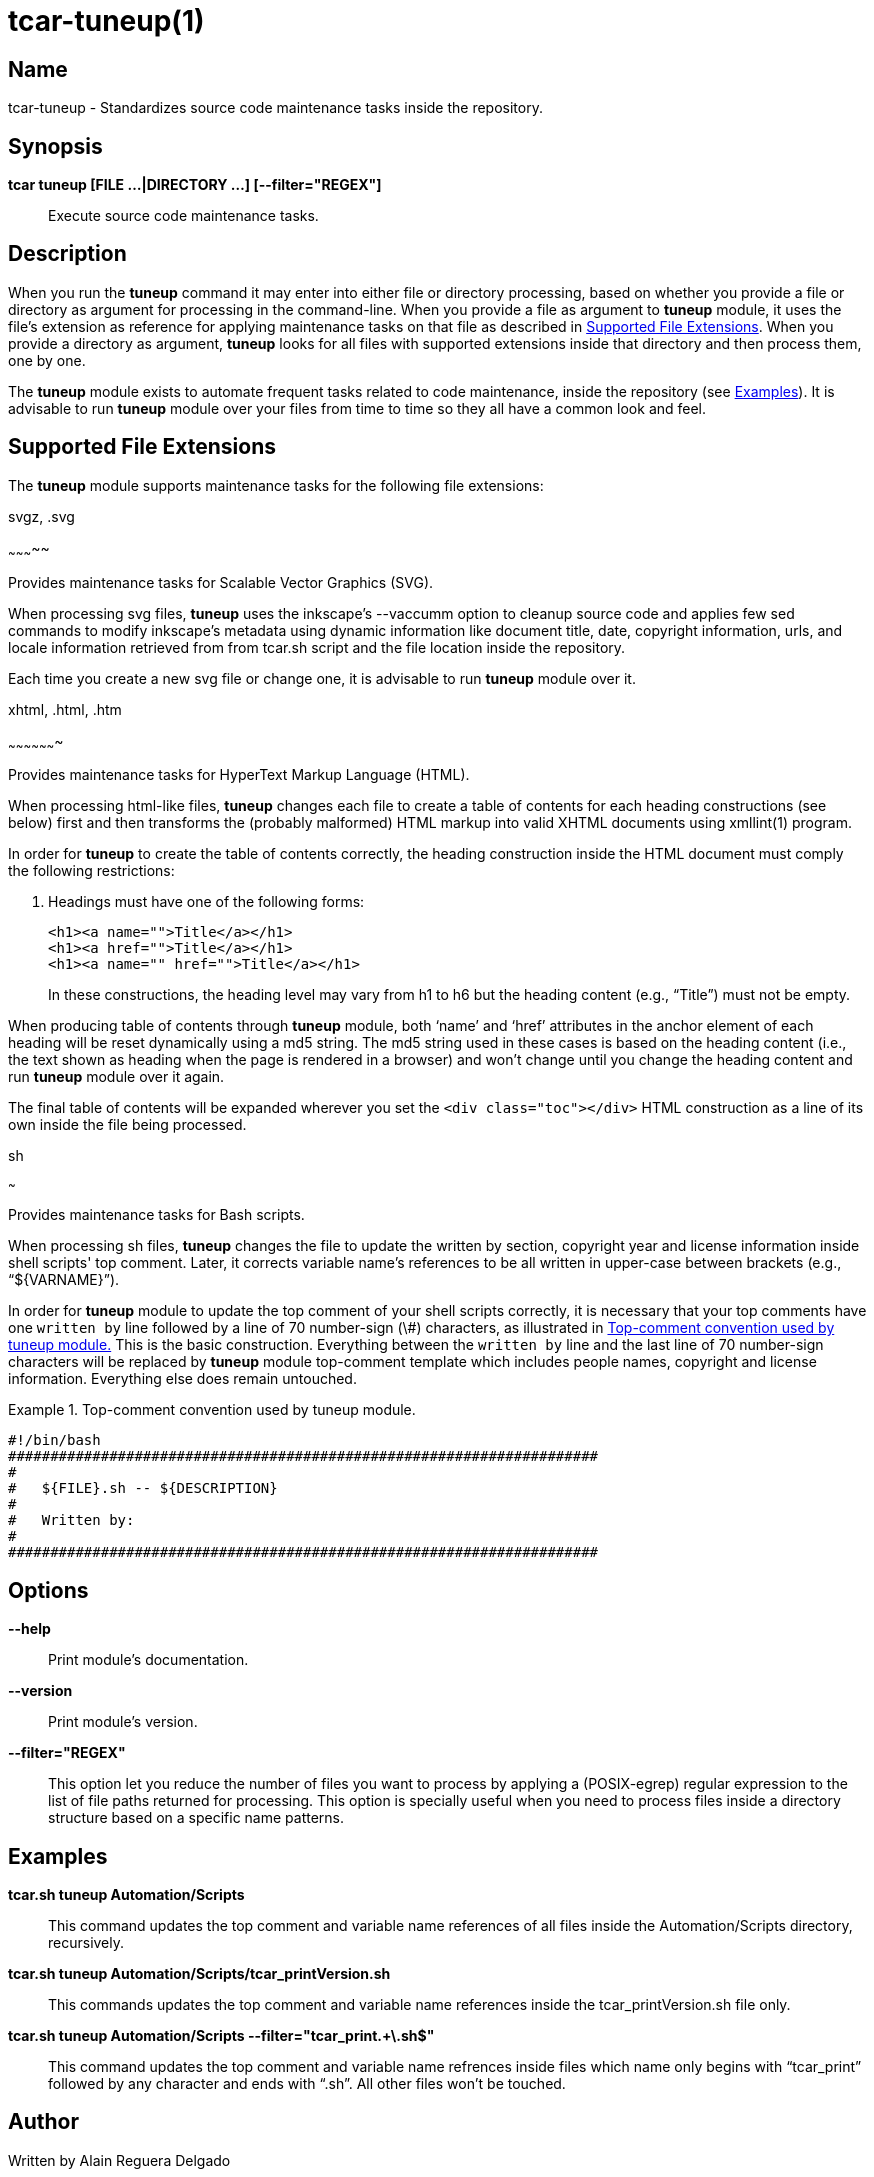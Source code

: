 tcar-tuneup(1)
==============

Name
----

tcar-tuneup - Standardizes source code maintenance tasks inside the
repository.

Synopsis
--------

*tcar tuneup [FILE ...|DIRECTORY ...] [--filter="REGEX"]*::
    Execute source code maintenance tasks.

Description
-----------

When you run the *tuneup* command it may enter into either file or
directory processing, based on whether you provide a file or directory
as argument for processing in the command-line.  When you provide a
file as argument to *tuneup* module, it uses the file's extension as
reference for applying maintenance tasks on that file as described in
<<supported-file-extensions>>.  When you provide a directory as
argument, *tuneup* looks for all files with supported extensions
inside that directory and then process them, one by one.

The *tuneup* module exists to automate frequent tasks related to code
maintenance, inside the repository (see <<examples>>). It is advisable
to run *tuneup* module over your files from time to time so they all
have a common look and feel.

[[supported-file-extensions]]
Supported File Extensions
-------------------------

The *tuneup* module supports maintenance tasks for the following file
extensions:

.svgz, .svg
~~~~~~~~~~~

Provides maintenance tasks for Scalable Vector Graphics (SVG).

When processing svg files, *tuneup* uses the inkscape's --vaccumm
option to cleanup source code and applies few sed commands to modify
inkscape's metadata using dynamic information like document title,
date, copyright information, urls, and locale information retrieved
from from tcar.sh script and the file location inside the
repository.

Each time you create a new svg file or change one, it is advisable to
run *tuneup* module over it.

.xhtml, .html, .htm
~~~~~~~~~~~~~~~~~~~

Provides maintenance tasks for HyperText Markup Language (HTML).

When processing html-like files, *tuneup* changes each file to create
a table of contents for each heading constructions (see below) first
and then transforms the (probably malformed) HTML markup into valid
XHTML documents using xmllint(1) program.

In order for *tuneup* to create the table of contents correctly, the
heading construction inside the HTML document must comply the
following restrictions:

1. Headings must have one of the following forms:
+
----------------------------------------------------------------------
<h1><a name="">Title</a></h1>
<h1><a href="">Title</a></h1>
<h1><a name="" href="">Title</a></h1>
----------------------------------------------------------------------
+
In these constructions, the heading level may vary from h1 to h6 but
the heading content (e.g., ``Title'') must not be empty.

When producing table of contents through *tuneup* module, both `name'
and `href' attributes in the anchor element of each heading will be
reset dynamically using a md5 string.  The md5 string used in these
cases is based on the heading content (i.e., the text shown as heading
when the page is rendered in a browser) and won't change until you
change the heading content and run *tuneup* module over it again.

The final table of contents will be expanded wherever you set the
+<div class="toc"></div>+ HTML construction as a line of its own
inside the file being processed.

.sh
~~~

Provides maintenance tasks for Bash scripts. 

When processing sh files, *tuneup* changes the file to update the
written by section, copyright year and license information inside
shell scripts' top comment. Later, it corrects variable name's
references to be all written in upper-case between brackets (e.g.,
``${VARNAME}'').

In order for *tuneup* module to update the top comment of your shell
scripts correctly, it is necessary that your top comments have one
+written by+ line followed by a line of 70 number-sign (\#)
characters, as illustrated in <<top-comment>> This is the basic
construction.  Everything between the +written by+ line and the last
line of 70 number-sign characters will be replaced by *tuneup* module
top-comment template which includes people names, copyright and
license information. Everything else does remain untouched.

[[top-comment]]
.Top-comment convention used by tuneup module.
======================================================================
----------------------------------------------------------------------
#!/bin/bash
######################################################################
#
#   ${FILE}.sh -- ${DESCRIPTION}
#
#   Written by:
#
######################################################################
----------------------------------------------------------------------
======================================================================

[[options]]
Options
-------

*--help*::
    Print module's documentation.
*--version*::
    Print module's version.
*--filter="REGEX"*::
    This option let you reduce the number of files you want to process
    by applying a (POSIX-egrep) regular expression to the list of file
    paths returned for processing. This option is specially useful
    when you need to process files inside a directory structure based
    on a specific name patterns.

[[examples]]

Examples
--------

*tcar.sh tuneup Automation/Scripts*::
    This command updates the top comment and variable name references
    of all files inside the Automation/Scripts directory, recursively.

*tcar.sh tuneup Automation/Scripts/tcar_printVersion.sh*::
    This commands updates the top comment and variable name references
    inside the tcar_printVersion.sh file only.

*tcar.sh tuneup Automation/Scripts --filter="tcar_print.+\.sh$"*::
    This command updates the top comment and variable name refrences
    inside files which name only begins with ``tcar_print'' followed
    by any character and ends with ``.sh''. All other files won't be
    touched.

[[author]]

Author
------

Written by Alain Reguera Delgado

[[copyright]]

Copyright
---------

Copyright (C) =COPYRIGHT_YEAR_LAST= =COPYRIGHT_HOLDER=

This program is free software; you can redistribute it and/or modify
it under the terms of the GNU General Public License as published by
the Free Software Foundation; either version 2 of the License, or (at
your option) any later version.

This program is distributed in the hope that it will be useful, but
WITHOUT ANY WARRANTY; without even the implied warranty of
MERCHANTABILITY or FITNESS FOR A PARTICULAR PURPOSE.  See the GNU
General Public License for more details.

You should have received a copy of the GNU General Public License
along with this program; if not, write to the Free Software
Foundation, Inc., 675 Mass Ave, Cambridge, MA 02139, USA.

[[see-also]]

See Also
--------

tcar.sh(1), xmllint(1)

// vim: set syntax=asciidoc:
